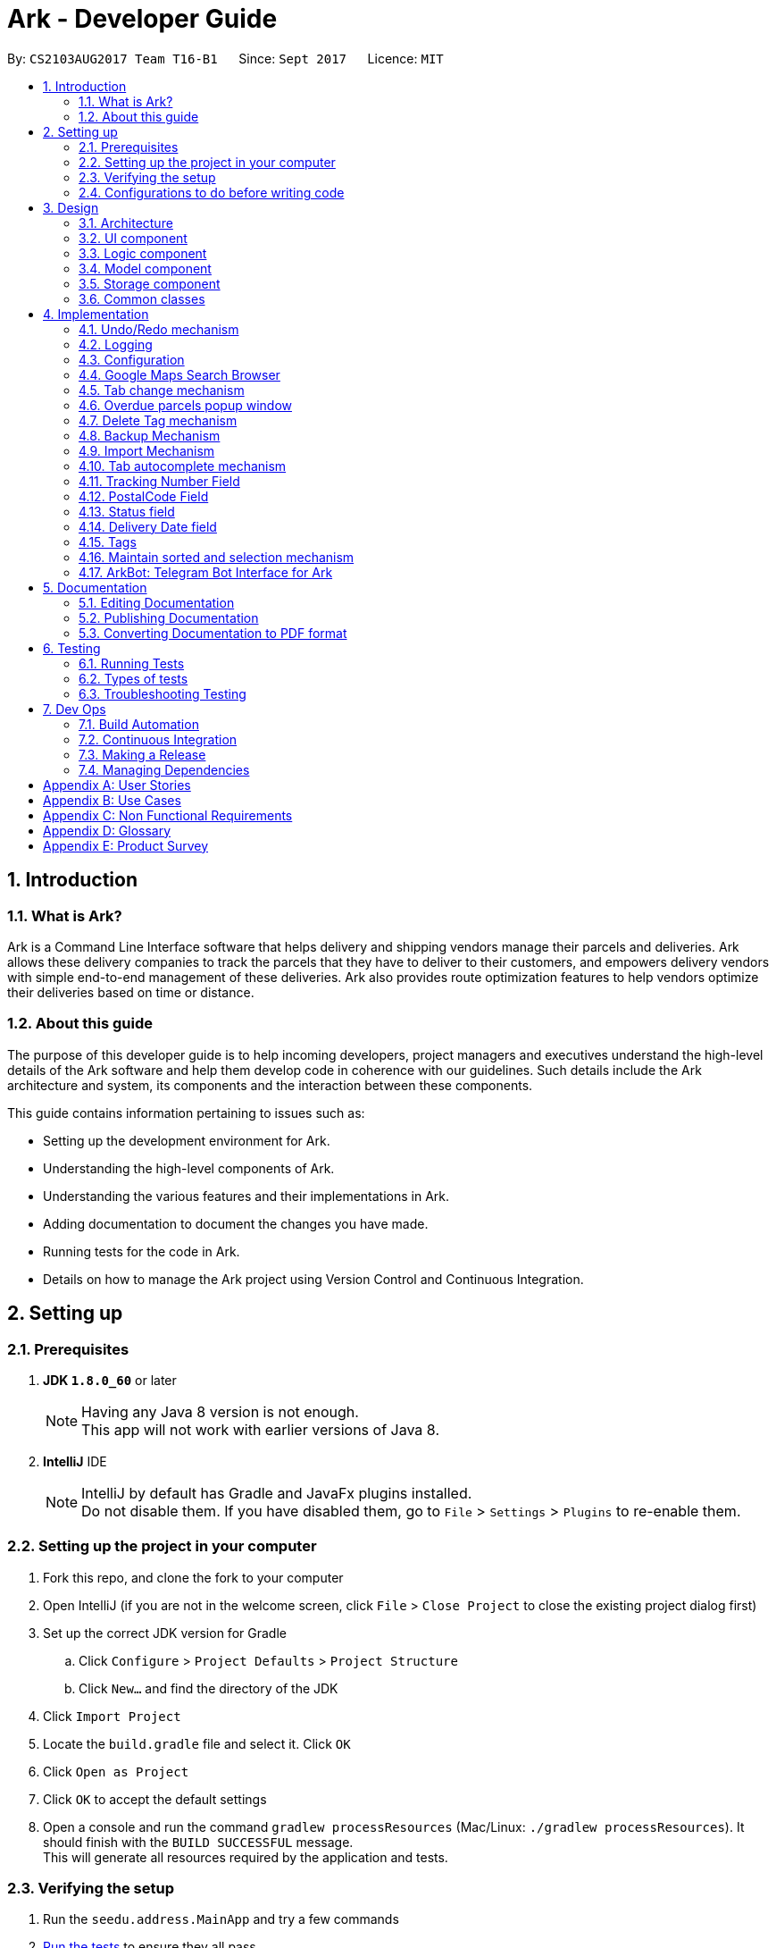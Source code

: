 = Ark - Developer Guide
:toc:
:toc-title:
:toc-placement: preamble
:sectnums:
:imagesDir: images
:stylesDir: stylesheets
ifdef::env-github[]
:tip-caption: :bulb:
:note-caption: :information_source:
endif::[]
ifdef::env-github,env-browser[:outfilesuffix: .adoc]
:repoURL: https://github.com/CS2103AUG2017-T16-B1/main/tree/master

By: `CS2103AUG2017 Team T16-B1`      Since: `Sept 2017`      Licence: `MIT`

== Introduction

=== What is Ark?
Ark is a Command Line Interface software that helps delivery and shipping vendors manage their parcels and deliveries.
Ark allows these delivery companies to track the parcels that they have to deliver to their customers, and empowers
delivery vendors with simple end-to-end management of these deliveries. Ark also provides route optimization features
to help vendors optimize their deliveries based on time or distance.

=== About this guide
The purpose of this developer guide is to help incoming developers, project managers and executives understand the
high-level details of the Ark software and help them develop code in coherence with our guidelines. Such details
include the Ark architecture and system, its components and the interaction between these components. +

This guide contains information pertaining to issues such as: +

* Setting up the development environment for Ark.
* Understanding the high-level components of Ark.
* Understanding the various features and their implementations in Ark.
* Adding documentation to document the changes you have made.
* Running tests for the code in Ark.
* Details on how to manage the Ark project using Version Control and Continuous Integration.

== Setting up

=== Prerequisites

. *JDK `1.8.0_60`* or later
+
[NOTE]
Having any Java 8 version is not enough. +
This app will not work with earlier versions of Java 8.
+

. *IntelliJ* IDE
+
[NOTE]
IntelliJ by default has Gradle and JavaFx plugins installed. +
Do not disable them. If you have disabled them, go to `File` > `Settings` > `Plugins` to re-enable them.


=== Setting up the project in your computer

. Fork this repo, and clone the fork to your computer
. Open IntelliJ (if you are not in the welcome screen, click `File` > `Close Project` to close the existing project
dialog first)
. Set up the correct JDK version for Gradle
.. Click `Configure` > `Project Defaults` > `Project Structure`
.. Click `New...` and find the directory of the JDK
. Click `Import Project`
. Locate the `build.gradle` file and select it. Click `OK`
. Click `Open as Project`
. Click `OK` to accept the default settings
. Open a console and run the command `gradlew processResources` (Mac/Linux: `./gradlew processResources`). It should
finish with the `BUILD SUCCESSFUL` message. +
This will generate all resources required by the application and tests.

=== Verifying the setup

. Run the `seedu.address.MainApp` and try a few commands
. link:#testing[Run the tests] to ensure they all pass.

=== Configurations to do before writing code

==== Configuring the coding style

This project follows https://oss-generic.github.io/process/codingStandards/CodingStandard-Java.html[oss-generic coding
standards]. IntelliJ's default style is mostly compliant with ours but it uses a different import order from ours. To
rectify,

. Go to `File` > `Settings...` (Windows/Linux), or `IntelliJ IDEA` > `Preferences...` (macOS)
. Select `Editor` > `Code Style` > `Java`
. Click on the `Imports` tab to set the order

* For `Class count to use import with '\*'` and `Names count to use static import with '*'`: Set to `999` to prevent
IntelliJ from contracting the import statements
* For `Import Layout`: The order is `import static all other imports`, `import java.\*`, `import javax.*`,
`import org.\*`, `import com.*`, `import all other imports`. Add a `<blank line>` between each `import`

Optionally, you can follow the <<UsingCheckstyle#, UsingCheckstyle.adoc>> document to configure Intellij to check
style-compliance as you write code.

==== Updating documentation to match your fork

After forking the repo, links in the documentation will still point to the `CS2103AUG2017-T16-B1/main` repo. If you
plan to develop this as a separate product (i.e. instead of contributing to the `CS2103AUG2017-T16-B1/main`) ,
you should replace the URL in the variable `repoURL` in `DeveloperGuide.adoc` and `UserGuide.adoc` with the
URL of your fork.

==== Setting up CI

Set up Travis to perform Continuous Integration (CI) for your fork. See <<UsingTravis#, UsingTravis.adoc>> to learn how
to set it up.

Optionally, you can set up AppVeyor as a second CI (see <<UsingAppVeyor#, UsingAppVeyor.adoc>>).

[NOTE]
Having both Travis and AppVeyor ensures your App works on both Unix-based platforms and Windows-based platforms
(Travis is Unix-based and AppVeyor is Windows-based)

==== Getting started with coding

When you are ready to start coding,

Before you start contributing to Ark, get some sense of the overall design by reading the
 link:#architecture[Architecture] section.

== Design

=== Architecture

image::Architecture.png[width="600"]
_Figure 3.1.1 : Architecture Diagram_

The *_Architecture Diagram_* given above explains the high-level design of the App. Given below is a quick overview of
each component.

[TIP]
The `.pptx` files used to create diagrams in this document can be found in the link:{repoURL}/docs/diagrams/[diagrams]
folder. To update a diagram, modify the diagram in the pptx file, select the objects of the diagram, and choose `Save
as picture`.

`Main` has only one class called link:{repoURL}/src/main/java/seedu/address/MainApp.java[`MainApp`]. It is responsible
for,

* At app launch: Initializes the components in the correct sequence, and connects them up with each other.
* At shut down: Shuts down the components and invokes cleanup method where necessary.

link:#common-classes[*`Commons`*] represents a collection of classes used by multiple other components. Two of those
classes play important roles at the architecture level.

* `EventsCenter` : This class (written using https://github.com/google/guava/wiki/EventBusExplained[Google's Event Bus
library]) is used by components to communicate with other components using events (i.e. a form of _Event Driven_ design)
* `LogsCenter` : Used by many classes to write log messages to the App's log file.

The rest of the App consists of four components.

* link:#ui-component[*`UI`*] : The UI of the App.
* link:#logic-component[*`Logic`*] : The command executor.
* link:#model-component[*`Model`*] : Holds the data of the App in-memory.
* link:#storage-component[*`Storage`*] : Reads data from, and writes data to, the hard disk.

Each of the four components

* Defines its _API_ in an `interface` with the same name as the Component.
* Exposes its functionality using a `{Component Name}Manager` class.

For example, the `Logic` component (see the class diagram given below) defines it's API in the `Logic.java` interface
and exposes its functionality using the `LogicManager.java` class.

image::LogicClassDiagram.png[width="800"]
_Figure 3.1.2 : Class Diagram of the Logic Component_

[discrete]
==== Events-Driven nature of the design

The _Sequence Diagram_ below shows how the components interact for the scenario where the user issues the command
`delete 1`.

image::SDforDeletePerson.png[width="800"]
_Figure 3.1.3a : Component interactions for `delete 1` command (part 1)_

[NOTE]
Note how the `Model` simply raises a `AddressBookChangedEvent` when the address book data are changed, instead of
asking the `Storage` to save the updates to the hard disk.

The diagram below shows how the `EventsCenter` reacts to that event, which eventually results in the updates being
saved to the hard disk and the status bar of the UI being updated to reflect the 'Last Updated' time.

image::SDforDeletePersonEventHandling.png[width="800"]
_Figure 3.1.3b : Component interactions for `delete 1` command (part 2)_

[NOTE]
Note how the event is propagated through the `EventsCenter` to the `Storage` and `UI` without `Model` having to be
coupled to either of them. This is an example of how this Event Driven approach helps us reduce direct coupling between
components.

The sections below give more details of each component.

=== UI component

image::UiClassDiagram.png[width="800"]
_Figure 3.2.1 : Structure of the UI Component_

*API* : link:{repoURL}/src/main/java/seedu/address/ui/Ui.java[`Ui.java`]

The UI consists of a `MainWindow` that is made up of parts e.g.`CommandBox`, `ResultDisplay`, `ParcelListPanel`,
`StatusBarFooter`, `BrowserPanel` etc. All these, including the `MainWindow`, inherit from the abstract `UiPart` class.

The `UI` component uses JavaFx UI framework. The layout of these UI parts are defined in matching `.fxml` files that
are in the `src/main/resources/view` folder. For example, the layout of the
link:{repoURL}/src/main/java/seedu/address/ui/MainWindow.java[`MainWindow`] is specified in
link:{repoURL}/src/main/resources/view/MainWindow.fxml[`MainWindow.fxml`]

The `UI` component,

* Executes user commands using the `Logic` component.
* Binds itself to some data in the `Model` so that the UI can auto-update when data in the `Model` change.
* Responds to events raised from various parts of the App and updates the UI accordingly.

=== Logic component

image::LogicClassDiagram.png[width="800"]
_Figure 3.3.1 : Structure of the Logic Component_

image::LogicCommandClassDiagram.png[width="800"]
_Figure 3.3.2 : Structure of Commands in the Logic Component. This diagram shows finer details concerning `XYZCommand`
and `Command` in Figure 3.3.1_

*API* :
link:{repoURL}/src/main/java/seedu/address/logic/Logic.java[`Logic.java`]

.  `Logic` uses the `AddressBookParser` class to parse the user command.
.  This results in a `Command` object which is executed by the `LogicManager`.
.  The command execution can affect the `Model` (e.g. adding a parcel) and/or raise events.
.  The result of the command execution is encapsulated as a `CommandResult` object which is passed back to the `Ui`.

Given below is the Sequence Diagram for interactions within the `Logic` component for the `execute("delete 1")` API
call.

image::DeleteParcelSdForLogic.png[width="800"]
_Figure 3.3.3 : Interactions Inside the Logic Component for the `delete 1` Command_

=== Model component

image::ModelClassDiagram.png[width="1000"]
_Figure 3.4.1 : Structure of the Model Component_

*API* : link:{repoURL}/src/main/java/seedu/address/model/Model.java[`Model.java`]

The `Model`,

* stores a `UserPref` object that represents the user's preferences.
* stores the data from interactions with AddressBook.
* exposes an unmodifiable `ObservableList<ReadOnlyParcel>` that can be 'observed' e.g. the UI can be bound to this list
so that the UI automatically updates when the data in the list change.
* does not depend on any of the other three components.

=== Storage component

image::StorageClassDiagram.png[width="800"]
_Figure 3.5.1 : Structure of the Storage Component_

*API* : link:{repoURL}/src/main/java/seedu/address/storage/Storage.java[`Storage.java`]

The `Storage` component,

* can save `UserPref` objects in json format and read it back.
* can save the Address Book data in xml format and read it back.

=== Common classes

Classes used by multiple components are in the `seedu.addressbook.commons` package.

== Implementation

This section describes some noteworthy details on how certain features are implemented.

// tag::undoredo[]
=== Undo/Redo mechanism

The undo/redo mechanism is facilitated by an `UndoRedoStack`, which resides inside `LogicManager`. It supports undoing
and redoing of commands that modifies the state of address book (e.g. `add`, `edit`). Such commands will inherit from
`UndoableCommand`.

`UndoRedoStack` only deals with `UndoableCommands`. Commands that cannot be undone will inherit from `Command` instead.
The following diagram shows the inheritance diagram for commands:

image::LogicCommandClassDiagram.png[width="800"]
_Figure 4.1.1 : Inheritance diagram for commands_

As you can see from the diagram, `UndoableCommand` adds an extra layer between the abstract `Command` class and
concrete commands that can be undone, such as the `DeleteCommand`. Note that extra tasks need to be done when executing
a command in an _undoable_ way, such as saving the state of the address book before execution. `UndoableCommand`
contains the high-level algorithm for those extra tasks while the child classes implements the details of how to execute
the specific command. Note that this technique of putting the high-level algorithm in the parent class and lower-level
steps of the algorithm in child classes is also known as the
https://www.tutorialspoint.com/design_pattern/template_pattern.htm[template pattern].

Commands that are not undoable are implemented this way:
[source,java]
----
public class ListCommand extends Command {
    @Override
    public CommandResult execute() {
        // ... list logic ...
    }
}
----

With the extra layer, the commands that are undoable are implemented this way:
[source,java]
----
public abstract class UndoableCommand extends Command {
    @Override
    public CommandResult execute() {
        // ... undo logic ...

        executeUndoableCommand();
    }
}

public class DeleteCommand extends UndoableCommand {
    @Override
    public CommandResult executeUndoableCommand() {
        // ... delete logic ...
    }
}
----

Suppose that the user has just launched the application. The `UndoRedoStack` will be empty at the beginning.

The user executes a new `UndoableCommand`, `delete 5`, to delete the 5th parcel in the address book. The current state
of the address book is saved before the `delete 5` command executes. The `delete 5` command will then be pushed onto
the `undoStack` (the current state is saved together with the command).

image::UndoRedoStartingStackDiagram.png[width="800"]
_Figure 4.1.2 : State of the undoStack and redoStack after `delete 5` is executed_

As the user continues to use the program, more commands are added into the `undoStack`. For example, the user may
execute `add n/David ...` to add a new parcel.

image::UndoRedoNewCommand1StackDiagram.png[width="800"]
_Figure 4.1.2 : State of the undoStack and redoStack after `add n/David` is executed_
[NOTE]
If a command fails its execution, it will not be pushed to the `UndoRedoStack` at all.

The user now decides that adding the parcel was a mistake, and decides to undo that action using `undo`.

We will pop the most recent command out of the `undoStack` and push it back to the `redoStack`. We will restore the
address book to the state before the `add` command executed.

image::UndoRedoExecuteUndoStackDiagram.png[width="800"]
_Figure 4.1.3 : State of the undoStack and redoStack after `undo` is executed_
[NOTE]
If the `undoStack` is empty, then there are no other commands left to be undone, and an `Exception` will be thrown when
popping the `undoStack`.

The following sequence diagram shows how the undo operation works:

image::UndoRedoSequenceDiagram.png[width="800"]
_Figure 4.1.4 : Sequence diagram of the undo operation_

The redo does the exact opposite (pops from `redoStack`, push to `undoStack`, and restores the address book to the
state after the command is executed).

[NOTE]
If the `redoStack` is empty, then there are no other commands left to be redone, and an `Exception` will be thrown when
popping the `redoStack`.

The user now decides to execute a new command, `clear`. As before, `clear` will be pushed into the `undoStack`. This
time the `redoStack` is no longer empty. It will be purged as it no longer make sense to redo the `add n/David` command
(this is the behavior that most modern desktop applications follow).

image::UndoRedoNewCommand2StackDiagram.png[width="800"]
_Figure 4.1.5 : State of the undoStack and redoStack after `clear` is executed_

Commands that are not undoable are not added into the `undoStack`. For example, `list`, which inherits from `Command`
rather than `UndoableCommand`, will not be added after execution:

image::UndoRedoNewCommand3StackDiagram.png[width="800"]
_Figure 4.1.6 : State of the undoStack and redoStack after `list` is executed_

The following activity diagram summarize what happens inside the `UndoRedoStack` when a user executes a new command:

image::UndoRedoActivityDiagram.png[width="200"]
_Figure 4.1.7 : The activity diagram describing what happens inside the `UndoRedoStack` when the user executes a new
command_

==== Design Considerations

**Aspect: Implementation of `UndoableCommand`** +

* **Alternative 1 (current choice):** Add a new abstract method `executeUndoableCommand()` +
** **Pros:** We will not lose any undone/redone functionality as it is now part of the default behaviour. Classes that
deal with `Command` do not have to know that `executeUndoableCommand()` exist. +
** **Cons:** Hard for new developers to understand the template pattern. +
* **Alternative 2:** Just override `execute()` +
** **Pros:** Does not involve the template pattern, easier for new developers to understand. +
** **Cons:** Classes that inherit from `UndoableCommand` must remember to call `super.execute()`, or lose the ability to
undo/redo.

---

**Aspect: How undo & redo executes** +

* **Alternative 1 (current choice):** Saves the entire address book. +
** **Pros:** Easy to implement. +
** **Cons:** May have performance issues in terms of memory usage. +
* **Alternative 2:** Individual command knows how to undo/redo by itself. +
** **Pros:** Will use less memory (e.g. for `delete`, just save the parcel being deleted). +
** **Cons:** We must ensure that the implementation of each individual command are correct.

---

* **Aspect: Type of commands that can be undone/redone** +

* **Alternative 1 (current choice):** Only include commands that modifies the address book (`add`, `clear`, `edit`). +
** **Pros:** We only revert changes that are hard to change back (the view can easily be re-modified as no data are
lost). +
** **Cons:** User might think that undo also applies when the list is modified (undoing filtering for example), only to
realize that it does not do that, after executing `undo`. +
* **Alternative 2:** Include all commands. +
** **Pros:** Might be more intuitive for the user. +
** **Cons:** User have no way of skipping such commands if he or she just want to reset the state of the address book and
not the view. +
** **Additional Info:** See our discussion
https://github.com/se-edu/addressbook-level4/issues/390#issuecomment-298936672[here].

---

**Aspect: Data structure to support the undo/redo commands** +

* **Alternative 1 (current choice):** Use separate stack for undo and redo +
** **Pros:** Easy to understand for new Computer Science student undergraduates to understand, who are likely to be the
new incoming developers of our project. +
** **Cons:** Logic is duplicated twice. For example, when a new command is executed, we must remember to update both
`HistoryManager` and `UndoRedoStack`. +
* **Alternative 2:** Use `HistoryManager` for undo/redo +
** **Pros:** We do not need to maintain a separate stack, and just reuse what is already in the codebase. +
** **Cons:** Requires dealing with commands that have already been undone: We must remember to skip these commands.
Violates Single Responsibility Principle and Separation of Concerns as `HistoryManager` now needs to do two different
things. +
// end::undoredo[]

=== Logging

We are using `java.util.logging` package for logging. The `LogsCenter` class is used to manage the logging levels and
logging destinations.

* The logging level can be controlled using the `logLevel` setting in the configuration file
(See link:#configuration[Configuration])
* The `Logger` for a class can be obtained using `LogsCenter.getLogger(Class)` which will log messages according to the
specified logging level
* Currently log messages are output through: `Console` and to a `.log` file.

*Logging Levels*

* `SEVERE` : Critical problem detected which may possibly cause the termination of the application
* `WARNING` : Can continue, but with caution
* `INFO` : Information showing the noteworthy actions by the App
* `FINE` : Details that is not usually noteworthy but may be useful in debugging e.g. print the actual list instead of
just its size

=== Configuration

Certain properties of the application can be controlled (e.g App name, logging level) through the configuration file
(default: `config.json`).

//tag::browser[]

=== Google Maps Search Browser

The google maps search browser enhancement resides within the `BrowserPanel`.
It takes in a `ReadOnlyParcel` 's postal code number substring of the parcel's address and concatenates it
to the back of Google Map's search URL prefix to get a URL for the browser to load.

==== Design Considerations

**Aspect: Implementation of Google Maps Search Browser** +

* **Alternative 1 (current choice):** Change browser loadPage URL to Google Map search URL +
** **Pros:** Its easy to implement new methods to load a new URLs if required to display a different URL. +
** **Cons:** The map has no other functionality besides searching for the postal code. +
* **Alternative 2 (future implementation choice):** Implementing through Google Maps API +
** **Pros:** Makes it easier for implementing additional features that utilizes the Maps API which would be required +
 in future versions of the Ark application. +
** **Cons:** More difficult to implement and integrate into a command line interface.

//end::browser[]

//tag::tabCommand[]

=== Tab change mechanism

The `tab` command is facilitated by the `TabCommand` class within `logic` and is an extension of the abstract class
`Commands`. `TabCommandParser` first checks for valid arguments before returning a new `TabCommand` and it executes.
A `JumpToTabRequestEvent` event is raised upon execution to be handled by the `ParcelListPanel` to display the
switch the selected tab on the UI.

==== Design Considerations

**Aspect: Implementation of tab command** +

* **Alternative 1:** Changing the `select` command to be able to select tabs and parcels +
** **Pros:** Easier for users to understand what the command does by its name alone since
`select tab 2` or `select index 2` is descriptive of the commands actions+
** **Cons:** Harder to implement since it would require a large change of `SelectCommand` class
and its related files to take in a third argument, and user would have to type additional word every select  +
* **Alternative 2 (current choice):** Creating a new command called `tab` +
** **Pros:** Easier to implement and less words for the user to input +
** **Cons:** Just the word "tab" alone is not very descriptive of the commands function.

//end::tabCommand[]

//tag::overduePopup[]

=== Overdue parcels popup window

The overdue parcels popup window is facilitated by the `PopupOverdueParcelsWindow` which extends `UiPart<Region>`
within `ui`. It creates a new `dialogStage` which is set to always `show` on top of `MainWindow`.

A new `PopupOverdueParcelsWindow` is created and set to show in `UiManager` on `start` and takes in an
`ObservableList<ReadOnlyParcel>` from `logic` as an argument. This popup window only shows if the method
`hasOverdueParcels` in `UiManager` returns true to signify the presence of parcels with `OVERDUE` status in the
uncompleted parcels list. Another method `getNumOverdueParcels` is then used to get the integer number of
overdue parcels to display in the popup window.

`Javafx` 's animation API for `PauseTransition` is then used to `hide` the window after seven seconds.

==== Design Considerations

**Aspect:  When the popup window shows** +

* **Alternative 1 (current choice):** Only at every startup of the Ark application +
** **Pros:** Only needs to check the condition to show the popup once and is easy to implement a single check in `UiManager`. +
** **Cons:** Only notifies users once an on startup of Ark only so users would not get any more notifications if they
keep their application open constantly +
* **Alternative 2:** Check uncompleted parcel list after every command and show popup if overdue parcels are found +
** **Pros:** Users will be immediately notified of overdue parcels whenever parcel list is changed +
** **Cons:** May not be necessary since the user themselves would be the ones to `add` or `edit` the parcel
causing the `OVERDUE` status, hence they would already know of the existence of these overdue parcels.

//end::overduePopup[]

//tag::deleteTag[]

=== Delete Tag mechanism

The delete tag mechanism is facilitated by a `deleteTag` method within the `ModelManager`. It supports the deletion
of tags from every single parcel in Ark.

We first retrieve the list of parcels in Ark and iterate through each parcel and recreate the parcel object using the
original parcel. We then check if tag we want to remove is present in the new parcel's list of tags. If the tag is
present, we remove it, otherwise, we do nothing. We then update the old parcel in Ark with the new parcel with the
updated list of tags.

==== Design Considerations

**Aspect: Implementation of `deleteTagCommand`** +

* **Alternative 1 (current choice):** Add method to delete tags in `ModelManager` +
** **Pros:** It is easy to implement a method to remove every instance where the Tag appears, we only have to be able to
correctly iterate through all the lists of tags. +
** **Cons:** Might be computationally expensive for large number of parcels as Ark will need to iterate through every
Tag to delete them. +
* **Alternative 2:** Maintain a list of tags and where the tags are located +
** **Pros:** Computationally quicker to just find the tag and remove the tag from every parcel in the list of tags +
** **Cons:** More difficult to implement as we have to store an additional list of tags which is linked to each parcel
and has to be updated whenever we edit other parcel details as well.

//end::deleteTag[]

//tag::backup[]
=== Backup Mechanism

The back up mechanism is facilitated by a `backupAddressBook()` method within the `StorageManager`. It supports the
backing up of AddressBook data in Ark. +

image::BackupSequenceDiagram.png[width="600"]
_Diagram 4.6.1 : Sequence diagram describing the operation of the `storageManager` when it is initialized_

As seen in the sequence diagram above, the `backupAddressBook()` method is called when `storageManager` is initialised
in `MainApp#init()`. This method is called when Ark launches. From the diagram above, the backup() method is called.
This backup method first checks if there is a save file loaded into Ark. If there is a save file loaded into Ark, a
backup will be called. Otherwise, Ark does not backup the missing save file.

==== Design Considerations

**Aspect: Implementation of `StorageManager#backupAddressBook`** +

* **Alternative 1 (current choice):** use the `saveAddressBook()` method to implement logic. +
** **Pros:** It becomes easier to implement method rather than writing out a separate logic for `backupAddressBook()`. It
makes updates easier since enhancements to `saveAddressBook()` will also enhance `backupAddressBook()`. +
** **Cons:** This implementation increases the coupling of `backupAddressBook()` and
`saveAddressBook()` where changes in `saveAddressBook()` are likely to cause changes in `backupAddressBook()`. +
* **Alternative 2:** Separate the implementation of `backupAddressBook()` from `saveAddressBook()` +
** **Pros:** Reduced coupling of `saveAddressBook()` and `backupAddressBook()` and allows the backup file to be saved at a
different location from the main save file. This prevents the backup file from being corrupted if the folder of the
main save file becomes corrupted. +
** **Cons:** More tedious to implement and maintain `backupAddressBook()` since enhancements to the saving feature has to
be implemented in both `saveAddressBook()` and `backupAddressBook()` +

---

**Aspect: Trigger to execute the backup command** +

* **Alternative 1 (current choice):** Automatically backup data on Ark on launch of the software. +
** **Pros:** This implementation ensures that the if the user corrupts the data of Ark during a session. The user will be
able to revert to the start of the session, which is ensured to be a workable instance of the Ark software. +
** **Cons:** This does not give the most recent copy of the data of the Ark if many changes were made in a single session. +
* **Alternative 2:** Backup data on Ark every few minutes +
** **Pros:** Provides a very recent copy of the data on Ark. +
** **Cons:** More tedious and difficult to implement. User may also be running another process at that point of time. This
could cause a bottleneck if there is a lot of data to be saved, and multiple backup calls are queued one after the
other. +
* **Alternative 3:** Backup data after a fixed number of `UndoableCommand`s. +
** **Pros:** Provides a very recent copy of the data on Ark. +
** **Cons:** More tedious and difficult to implement. Difficult to determine the optimal amount of data to restore. If
the corruption of the data is caused by a several of commands, it becomes difficult to ensure that the backup file
provides a workable copy of the data of Ark.

---

**Aspect: Choice of backing up if there is no save file.** +

* **Alternative 1 (current choice):** Ark does not backup if it cannot read the save file +
** **Pros:** Backup data will not be overwritten in the event that Ark is not able to read the designated save file for
reasons such as the save file being corrupted/missing+
** **Cons:** Additional overhead to check if Ark is able to read the designated save file. +
* **Alternative 2:** Ark backs up even if the save file does not exist. +
** **Pros:** Less overhead needed to check if Ark is able to read the designated save file. +
** **Cons:** Backup data could be overwritten in the event the designated save file is corrupted/missing. +
//end::backup[]

//tag::import[]
=== Import Mechanism

To use this command, you can type `import (FILE_NAME)` into the `CommandBox`. e.g. `import ark_save`

The `Import` mechanism allows users to import parcels from valid `Ark` storage files stored as `.xml` files into the
current instance of `Ark`. This mechanism is facilitated by a `readAddressBook` method within `XmlAddressBookStorage` to
load the parcels stored in the `xml` file and an `ModelManager#addAllParcels` to add the parcels in
the storage file into the current instance of `Ark`. +

Since the `Import` mechanism modifies the data stored in `Ark`, it has to be an undoable command. Thus, it inherits from
the `UndoableCommands` interface rather than inheriting direclty from the `Command` interface. +

The following sequence diagram shows how the `import` operation works:

image::ImportSequenceDiagram.png[width="1000"]
_Figure 4.7.1 : Sequence diagram describing the operation of `import` when it is executed_

As seen in the sequence diagram above, the command is first parsed to create an `ImportCommandParser`. This parser
takes the arguments of the input as the name of the file to import and converts it to a full file path string to
locate the file to import. Thereafter, it loads the file to import into Ark and reads the data. This returns a list of
parcels that are used in create an `ImportCommand`.

When the command is executed, the following sequence of events take place:

image::ImportCommandExecutionFrame.png[width="1200"]
_Figure 4.7.2 : Reference frame for the execution of the Import Command_

As seen in the diagram above, when the command is executed, the `executeUndoableMethod` methods calls
`ModelManager#addAllParcels` method. In this method, all unique parcels are added into the running instance of Ark.
If the parcel is not unique such that it will create a duplicate parcel in the inventory, the parcel is ignored and
the process continues until the last parcel has been added.

[NOTE]
The file to be imported has to be stored in the `./data/import` folder. i.e. calling `import ark_save` will import the
file `./data/import/ark_save.xml`. +
If the user enters a file name that contains characters other than alphanumeric characters or a file name that is
not in a `.xml` format, the command will throw an Exception.

[WARNING]
The `ImportCommand` will only add non-duplicate parcels. Duplicate parcels are ignored. +
If all the parcels to be imported into Ark are duplicates, then no parcels are imported and an Exception is thrown. +
If the file to import is either, a `CommandException` will be thrown

==== Design Considerations

**Aspect: Implementation of `ImportCommand`** +

* **Alternative 1 (current choice): using `readAddressBook()` to implement the logic `ImportCommand`** +
** **Pros:** It becomes easier to implement method rather than writing out a separate logic to import files. It
makes updates easier since enhancements to `readAddressBook()` will also enhance the import command such as
more supported save file formats. +
** **Cons:** This implementation increases the coupling of the `readAddressBook()` and `ImportCommand` such that changes
 in `readAddressBook()` is likely to cause a change in `ImportCommand`. +
* **Alternative 2:** Implement a parsing logic for `ImportCommand`.
** **Pros:** Reduced coupling of `readAddressBook()` and `ImportCommand`. This gives the developers more freedom on
 adding more file formats that can be imported. +
** **Cons:** More tedious to implement and maintain `ImportCommand` since enhancements to the `readAddressBook()`
feature has to be manually implemented in `ImportCommand` as well.

---

**Aspect: Arguments to import files** +

* **Alternative 1 (current choice):** Imports save files from only one location +
** **Pros:** User will only stored his save files at one location, he will not store them at random locations and lose
track of them. User only has to type the name of the file and does not need to type the full file path to locate
the file. i.e. the user does not need to type `./data/import/Ark.xml`. +
** **Cons:** The user has restrictions on where he can import files from. +
* **Alternative 2:** User can load the files from any directory +
** **Pros:** Allows user to import from his own archived folders anywhere in this computer. +
** **Cons:** More tedious for the user to type in the full file path to locate the .xml file that he wants to import. +

---

**Aspect: Allowed file names that can be imported** +

* **Alternative 1 (current choice):** File Names can only contain alphanumeric and underscore characters and be in the
`.xml` format. +
** **Pros:** Users will constraint their file naming to contain more semantic names rather than having symbols in their
 naming of Ark save files. +
** **Cons:** The user has restrictions on the file naming conventions he can use to name his import files +
* **Alternative 2:** No file name check +
** **Pros:** Allows user to name his files following any conventions and be successfully imported into Ark. +
** **Cons:** Makes Ark vulnerable to simple directory traversals where user can access files outside the
`data/import/` directory. +
//end::import[]

//tag::autocomplete[]

=== Tab autocomplete mechanism

The tab autocomplete mechanism is facilitated by the autocompleter package. The structure of the autocompleter
package can be seen in the class diagram below:

image::AutocompleterClassDiagram.png[width="900"]
_Figure 4.8.1 : Class diagram of the autocomplete package_

The `Autocompleter` class is the main entry point into the package. An instance of the `Autocompleter` class is
instantiated inside the `CommandBox` class on start up. Inside the `CommandBox`, an event listener is
attached to the text field which calls the `updateAutocompleter` method. The `updateAutocompleter` method then calls
the `updateAutocompleter` method in the `Autocompleter` which updates the state of the `Autocompleter` according
to the diagram below:

image::AutocompleteStateActivityDiagram.PNG[width="900"]
_Figure 4.8.2 : Activity diagram of the `updateAutocompleter` method_

Besides updating the state, the updateState method also updates the `possibleAutocompleteOptions` list. In the case
where there are multiple commands available, this will contain all the possible options. In the case where multiple
prefixes are available, this will contain the missing prefixes. These options are accessed using the `resultIndex `which
is either incremented with wrap-around or reset depending on the state of the `Autocompleter` when autocomplete
is called. +
The countingIndex is used to keep track of the index field for commands that need it. Its maximum size is the
size of the current ActiveList in the model. It is either incremented with wrap-around or reset depending on
the state of the `Autocompleter` when `autocomplete` is called.
When tab is entered by the user, the `autocomplete` method is called through the `processAutocompelete` in the
Command box which then updates the text field according to the diagram below.

image::AutocompleterAutocompleteActivityDiagram.PNG[width="900"]
_Figure 4.8.3 : Activity diagram of the `autocomplete` method_

==== Design Considerations

**Aspect: autocomplete interface ** +

* **Alternative 1 (current choice): ** A unix like tab auto-completion mechanism that allows users to cycle through
options. +
** **Pros:** More intuitive and non-intrusive interface, which improves user experience.
** **Cons:** Harder to implement, the whole autocompleter would be built from the ground up.

* **Alternative 2: ** A drop down box that gives users suggestions on the options they have.
** **Pros:** Can be easily implemented by using a ComboBox in JavaFX.
** **Cons:** Highly intrusive and isn't as intuitive as a tab autocomplete. The ComboBox response time might also be
too slow for people who type fast.

**Aspect: Implementation of `autocomplete`** +

* **Alternative 1 (current choice):** Create a new `Autocompleter` class to implement `autocomplete` and its helper
functions. +
** **Pros:** Single Responsibility Principle (SRP) is maintained +
** **Cons:** More tedious to implement and test since the feature is implemented in both `Autocompleter` and `CommandBox`.
Also creates coupling between the `Autocompleter` and `CommandBox`. +
* **Alternative 2:** Implement `autocomplete` inside `CommandBox`
** **Pros:** Easier to test since `CommandBoxTest` has already been set up and implemented. +
** **Cons:** `CommandBox` class now has multiple responsibilities, which violates SRP. +=== Tab autocomplete mechanism

//end::autocomplete[]

//tag::trackingNumber[]

=== Tracking Number Field

Parcels have tracking numbers for delivery vendors to keep track of the parcels that they send out on a daily basis.
This feature is important because a single person can have many parcels belonging to him. Tracking numbers are used
to differentiate between the different parcels that are going to be delivered to the same person. Tracking numbers also
serve as a better way of narrowing down and pinpointing parcels of interest since these numbers are more unique

[NOTE]
Presently, the `Tracking Number` Field only has support for Registered Article tracking numbers belonging to SingPost.
You can read more about their Registered Article tracking number
 link:http://www.singpost.com/send-receive/sending-within-singapore/registered-article-local[here].

//end::trackingNumber[]

//tag::postalCode[]

=== PostalCode Field

The `PostalCode` field is implemented as part of Address. This class stores the postal address of locations in Singapore.
It only accepts values of `s` or `S` followed by 6 digits. The value stored in this class is used to store the postal
code of the address. The value is used to query Google Maps when the `select` command is executed.

[NOTE]
Presently, the `PostalCode` field still does a very relaxed validation and does not completely ensure that the postal
code exists even though it might meet the criteria above. The team is working on producing a database of postal codes
 in Singapore by quering the Google Maps Distance Matrix API. In the meantime, it is assumed that users will enter
 the correct postal code.

//end::postalCode[]

//tag::status[]

=== Status field

`Status` is used to indicate the current stage of delivery that a parcel is at. It has 4 possible states:

[width="100%",cols="20%,<80%",options="header",]
|=======================================================================
|Status | Description
|PENDING | This means that the parcel has not been delivered and has not passed the date it is supposed to be
delivered by.
|DELIVERING | This means that the parcel is currently working being delivered to its destination address.
|COMPLETED | This indicates that the parcel has been successfully delivered to its destination.
|OVERDUE | This state indicates that the parcel has not been delivered and has passed its due date.
|=======================================================================

These states have different colours codes to allow users to differentiate the `Status` values more easily.

==== Design Considerations

**`Implementation of Status`**

* **Alternative 1 (current choice):** Status is an enum class.
** **Pros:** `Status` should only have fixed values. The user should also not be allowed to create new `Status` objects.
** **Cons:** Less options for the user to alter the `Status` values +
* **Alternative 2:** Allow the user to define any `Status` they wish.
** **Pros:** Users have more versatility on naming conventions
** **Cons:** It becomes more difficult to import data files since different users may use different terminologies to
describe the same status of the parcel.

//end::status[]

//tag::deliveryDate[]
=== Delivery Date field

`Delivery Date` is used to indicate the delivery date that the parcel must be delivered by.
The dates are only accepted if they are in the valid format DD-MM-YYYY or understandable by Ark.

Ark is able to recognise various forms of dates as shown in the table below but the dates in the Ark are formatted
as DD-MM-YYYY. However, invalid inputs such as a phone number or symbols still will be rejected.

Current date as of writing is 12 November 2017.

[width="100%",cols="60%,<40%",options="header",]
|=======================================================================
|User input |Date parsed by Ark
|01-01-2017 | 01-01-2017
|01/01/2017 | 01-01-2017
|01.01.2017 | 01-01-2017
|01-01-17   | 01-01-2017
|First day of 2017 | 01-01-2017
|The day before yesterday | 10-11-2017
|Yesterday | 11-11-2017
|Today | 12-11-2017
|Tomorrow | 13-11-2017
|The day after tomorrow | 14-11-2017
|Three days from now| 15-11-2017
|Four days later| 16-11-2017
|Seventeenth of November| 17-11-2017
|This Friday| 17-11-2017
|Next Friday| 24-11-2017
|Christmas Eve| 24-12-2017
|A week before Christmas Eve| 17-12-2017
|A year from now| 12-11-2018
|Friday of the second week of January| Query too complicated, date defaults to today
|123456789| Invalid date error shown
|!@#$%^&*()| Invalid date error shown
|=======================================================================

The parcel list is maintained in sorted order by comparing
their delivery dates, with the earliest on top.

//end::deliveryDate[]

//tag::tags[]
=== Tags

`Tag`s are used to indicate how the parcel should be handled. Tags can contain one or more of the following `Tag`s:

[width="100%",cols="20%,<80%",options="header",]
|=======================================================================
|Tag | Description
|FROZEN | This means the parcel should be refrigerated as its contents are temperature sensitive.
|FLAMMABLE | This means that the parcels' contents are highly flammable and should be kept away from heat.
|HEAVY | This indicates that the parcel is heavy and may require additional manpower to deliver.
|FRAGILE | This state indicates that the parcels' contents can be broken easily and requires additional care
when handling.
|=======================================================================

==== Design Considerations

**`Implementation of Tag`**

* **Alternative 1 (current choice):** Tag is an enum class.
** **Pros:** `Tag`s should only have fixed values. The user should also not be allowed to create new `Tag` objects.
** **Cons:** Less options for the user to alter the `Tag` values +
* **Alternative 2:** Allow the user to define any `Tag`s they wish.
** **Pros:** Users have more versatility on naming conventions
** **Cons:** It becomes difficult for delivery personnel to keep track of the tags since different personnel might
use different tag names to refer to the same tag.

//end::tags[]

//tag::sortedList[]

=== Maintain sorted and selection mechanism
image::AddParcelSdForLogic.png[width="890"]
_Figure 4.14.1 : Adding Alice to Ark, maintainSorted is actually called and returns void._

The list of parcels in Ark is maintained to be always in sorted order according to delivery dates,
with the earliest being on the top. This is so that the user will be able to look at the more
pertinent deliveries. +

The list is sorted whenever a parcel is added, edited. This is
because these commands are the ones that might possibly cause the new parcel to be placed
in the wrong position. +

Ark has two tabs, one for uncompleted parcels, the other for completed parcels. Whenever `add` and `edit` commands
are executed, the newly added or edited parcel gets selected. If the status of the newly added or edited parcel is
not on the current active list, a tab switch needs to happen. This is taken care off by the selection mechanism within
the Model Manager class.

==== Design Considerations

**Aspect: Implementation of `maintainSorted`** +

* **Alternative 1 (current choice):** Constant sort the list of parcels whenever there is a change that
potentially could disrupt the order of the list. +
** **Pros:** Intuitive and guarantees that list is sorted in the right order +
** **Cons:** Many commands have to be changed +
* **Alternative 2:** Insert the new / edited parcel to fit into the sorted list. +
** **Pros:** Use less computation as the list of parcels is already sorted. +
** **Cons:** More difficult to implement as we'll need to implement our own sorting algorithm as opposed to
just using the built in sorting methods. +

//end::sortedList[]

//tag::ArkBot[]

=== ArkBot: Telegram Bot Interface for Ark
ArkBot is written using https://github.com/rubenlagus/TelegramBots[TelegramBots], a Java library written by
https://github.com/rubenlagus[rubenlagus] to create bots using https://core.telegram.org/bots/api[Telegram Bots API].

At present the following commands have an equivalent in ArkBot: `add` `delete` `list` `find` `undo` `redo` `help`.

ArkBot also has the added functionality of `complete` which is merely a wrapper around the `edit` command to mark parcel
deliveries as complete. This is especially useful for our delivery man.

Like all Telegram Bots, each command must be prefixed with a `/` character. So if I were to want to trigger the help
command, I would send `/help` to ArkBot.

If we enter the `complete` command into ArkBot without any parameters, we enter `listen` mode.

In `listen` mode, ArkBot is waiting for a QR to be sent to be analysed. The image is then downloaded and using the
https://github.com/zxing/zxing[zxing] barcode scanning library for Java, the information is unwrapped and parsed into
the edit command to change the status of the parcel to `COMPLETED`.

To exit `listen` mode, type `/cancel`.

==== Design Considerations

**Aspect: Implementation of `ArkBot`** +

* **Alternative 1 (current choice):** Parse the arguments from the user into various commands as needed. If there any
errors that surface, reply user with default error message. +
** **Pros:** Functions of commands on Ark remain the same, reusing current implementation +
** **Cons:** Error catching is difficult, it is difficult to test and slower as information is handle by many parties. +
* **Alternative 2:** Program each command from the Bot to directly interface with Model and Logic Managers on Ark +
** **Pros:** Quicker and more director way of communication. Less reliant on Ark commands. +
** **Cons:** More difficult to implement as we'll need to implement our own version of all the command on Ark. +

//end::ArkBot[]

== Documentation

We use asciidoc for writing documentation.

[NOTE]
We chose asciidoc over Markdown because asciidoc, although a bit more complex than Markdown, provides more flexibility
in formatting.

=== Editing Documentation

See <<UsingGradle#rendering-asciidoc-files, UsingGradle.adoc>> to learn how to render `.adoc` files locally to preview
the end result of your edits. Alternatively, you can download the AsciiDoc plugin for IntelliJ, which allows you to
preview the changes you have made to your `.adoc` files in real-time.

=== Publishing Documentation

See <<UsingTravis#deploying-github-pages, UsingTravis.adoc>> to learn how to deploy GitHub Pages using Travis.

=== Converting Documentation to PDF format

We use https://www.google.com/chrome/browser/desktop/[Google Chrome] for converting documentation to PDF format, as
Chrome's PDF engine preserves hyperlinks used in webpages.

Here are the steps to convert the project documentation files to PDF format.

.  Follow the instructions in <<UsingGradle#rendering-asciidoc-files, UsingGradle.adoc>> to convert the AsciiDoc files
in the `docs/` directory to HTML format.
.  Go to your generated HTML files in the `build/docs` folder, right click on them and select `Open with` ->
`Google Chrome`.
.  Within Chrome, click on the `Print` option in Chrome's menu.
.  Set the destination to `Save as PDF`, then click `Save` to save a copy of the file in PDF format. For best results,
use the settings indicated in the screenshot below.

image::chrome_save_as_pdf.png[width="300"]
_Figure 5.3.1 : Saving documentation as PDF files in Chrome_

== Testing

=== Running Tests

There are three ways to run tests.

[TIP]
The most reliable way to run tests is the 3rd one. The first two methods might fail some GUI tests due to
platform/resolution-specific idiosyncrasies.

*Method 1: Using IntelliJ JUnit test runner*

* To run all tests, right-click on the `src/test/java` folder and choose `Run 'All Tests'`
* To run a subset of tests, you can right-click on a test package, test class, or a test and choose `Run 'ABC'`

*Method 2: Using Gradle*

* Open a console and run the command `gradlew clean allTests` (Mac/Linux: `./gradlew clean allTests`)

[NOTE]
See <<UsingGradle#, UsingGradle.adoc>> for more info on how to run tests using Gradle.

*Method 3: Using Gradle (headless)*

Thanks to the https://github.com/TestFX/TestFX[TestFX] library we use, our GUI tests can be run in the _headless_ mode.
In the headless mode, GUI tests do not show up on the screen. That means the developer can do other things on the
Computer while the tests are running.

To run tests in headless mode, open a console and run the command `gradlew clean headless allTests` (Mac/Linux:
`./gradlew clean headless allTests`)

=== Types of tests

We have two types of tests:

.  *GUI Tests* - These are tests involving the GUI. They include,
.. _System Tests_ that test the entire App by simulating user actions on the GUI. These are in the `systemtests` package.
.. _Unit tests_ that test the individual components. These are in `seedu.address.ui` package.
.  *Non-GUI Tests* - These are tests not involving the GUI. They include,
..  _Unit tests_ targeting the lowest level methods/classes. +
e.g. `seedu.address.commons.StringUtilTest`
..  _Integration tests_ that are checking the integration of multiple code units (those code units are assumed to be
working). +
e.g. `seedu.address.storage.StorageManagerTest`
..  Hybrids of unit and integration tests. These test are checking multiple code units as well as how the are connected
together. +
e.g. `seedu.address.logic.LogicManagerTest`


=== Troubleshooting Testing
**Problem: `HelpWindowTest` fails with a `NullPointerException`.**

* Reason: One of its dependencies, `UserGuide.html` in `src/main/resources/docs` is missing.
* Solution: Execute Gradle task `processResources`.

== Dev Ops

=== Build Automation

See <<UsingGradle#, UsingGradle.adoc>> to learn how to use Gradle for build automation.

=== Continuous Integration

We use https://travis-ci.org/[Travis CI] and https://www.appveyor.com/[AppVeyor] to perform _Continuous Integration_ on
our projects. See <<UsingTravis#, UsingTravis.adoc>> and <<UsingAppVeyor#, UsingAppVeyor.adoc>> for more details.

=== Making a Release

Here are the steps to create a new release.

.  Update the version number in link:{repoURL}/src/main/java/seedu/address/MainApp.java[`MainApp.java`].
.  Generate a JAR file <<UsingGradle#creating-the-jar-file, using Gradle>>.
.  Tag the repo with the version number. e.g. `v0.1`
.  https://help.github.com/articles/creating-releases/[Create a new release using GitHub] and upload the JAR file you
created.

=== Managing Dependencies

A project often depends on third-party libraries. For example, Address Book depends on the
http://wiki.fasterxml.com/JacksonHome[Jackson library] for XML parsing. Managing these _dependencies_ can be automated
using Gradle. For example, Gradle can download the dependencies automatically, which is better than these alternatives. +
a. Include those libraries in the repo (this bloats the repo size) +
b. Require developers to download those libraries manually (this creates extra work for developers)

[appendix]
== User Stories

Priorities: High (must have) - `* * \*`, Medium (nice to have) - `* \*`, Low (unlikely to have) - `*`

[width="100%",cols="8%,<17%,<30%,<45%",options="header",]
|=======================================================================
|Priority |As a ... |I want to ... |So that I can...
|`* * *` |new user |see usage instructions |refer to instructions when I forget how to use the App

|`* * *` |ongoing user |have a backup of my addressbook data |restore my addressbook if the storage file becomes corrupted

|`* * *` |user |add a new parcel |

|`* * *` |user |delete a parcel |

|`* * *` |user |find a parcel by name |locate details of parcels without having to go through the entire list

|`* * *` |user |the browser to automatically search for the address of the selected parcel in Google Maps | so that
I can automatically get information on how to get to an address automatically, on click.

|`* * *` |delivery company |be able to keep track of my deliveries |deliver the packages on time

|`* * *` |delivery company |be alerted for any deliveries to be done today |deliver the packages on time

|`* * *` |delivery company |sort my deliveries by date |know which packages are more urgent to handle

|`* * *` |delivery company |add a list of deliveries in one shot using Comma Separated Values |conveniently parse
information from other sources

|`* * *` |delivery company |check for deliveries close to deadline |better prepare for busy periods

|`* * *` |delivery company |archive completed deliveries |refer to them in the future

|`* *` |new user |to have an autocomplete for the commands |I do not need to remember the format of commands

|`* *` |lazy user |to be notified of the most optimal path of completing my deliveries based on travelling distance |

|`* *` |lazy user |send and receive parcel details to and from other companies |minimize the amount of data inputs

|`* *` |forgetful user |be reminded of a parcel's delivery date (if valid) |in case I forget the date

|`* *` |forgetful user |view daily deliveries |keep track of daily deliveries

|`* *` |busy user |add and remove tasks |use addressbook as a task manager

|`* *` |user |store the sender and receiver addresses |use these addresses as destinations/sources of my deliveries

|`* *` |user |share details with contacts with a specific tag |minimize chance of someone else seeing them by accident

|`* *` |user |assign contacts and locations to tasks |link my tasks with people and places

|`* *` |user |assign an expiry date to tasks |tasks are deleted automatically

|`* *` |user |filter parcels by tags |view specific parcels that are assigned with specific tags

|`* *` |user |filter tasks according to location |be notified of deliveries I have at a specific location

|`* *` |user |retrieve my exact location on my device |remember the current address and store my location

|`* *` |user with a changing schedule |edit created tasks |change the details of task

|`* *` |delivery man|be able to check the status of my deliveries on the go|

|`* *` |delivery man|be able to update the status of my deliveries on the go|

|`* *` |delivery man|be able to check the address of the delivery I have to make on the go|

|`* *` |delivery man|generate deliver route based on my list of deliveries |know schedule for the day

|`* *` |delivery man who travels a lot |to know the shortest distance from one contact's address to another |

|`* *` |delivery man who travels a lot |set a reference location |find the shortest distance from my reference
location to a parcel's delivery location

|`*` |new user |input instructions into a chatbot interface |I do not need to remember the format of commands

|`*` |user with many parcels in the address book |sort parcels by name |locate a parcel easily
|=======================================================================

[appendix]
== Use Cases

(For all use cases below, the *System* is the `AddressBook` and the *Actor* is the `user`, unless specified otherwise)

[discrete]
=== Use case: Delete parcel

*MSS*

1.  User requests to list parcels
2.  Ark shows a list of parcels and maximizes the `ParcelListPanel` in the `MainWindow` UI
3.  User requests to delete a specific parcel in the list
4.  Ark deletes the parcel
+
Use case ends

*Extensions*

[none]
* 2a. The list is empty
+
Use case ends

* 3a. The given index is invalid
+
[none]
** 3a1. Ark shows an error message.
+
Use case resumes at step 2

[discrete]
=== Use case: Add parcel

*MSS*

1.  Use enters add command with the fields: name, tracking number, email, phone number, delivery date, delivery status
and tags.
2.  Ark validates that fields are correct.
3.  Ark adds parcel
+
Use case ends

*Extensions*

[none]
* 2a. Ark detects errors in some fields.
+
[none]
** 2a1. Ark shows an error message.
+
Use case ends

[none]
* 1a. The user does not input an email.
+
[none]
** 1a1. Ark adds parcel with `NIL` in the email field.
+
Use case ends

[none]
* 1b. The user does not input a phone number.
+
[none]
** 1b1. Ark adds parcel with `NIL` in the phone number field.
+
Use case ends

[none]
* 1c. The user does not input a status.
+
[none]
** 1c1. Ark adds parcel with `PENDING` in the status field.
+
Use case ends

[discrete]
=== Use case: Add parcel by prompt

*MSS*

1.  User requests to add parcels without further details
2.  Ark prompts user to input parcel identification number of parcel to add
3.  User inputs identification number as requested
4.  Ark prompts user to input name of recipient of parcel to add
5.  User inputs name of recipient as requested
6.  Ark prompts user to input phone number of recipient of parcel to add
7.  User inputs phone number as requested
8.  Ark prompts user to input email of recipient of parcel to add
9.  User inputs email as requested
10.  Ark prompts user to input delivery address of parcel to add
11.  User inputs address as requested
12.  Ark prompts user to input tags of parcel to add
13.  User inputs tags as requested [optional]
14.  Ark adds parcel
+
Use case ends

*Extensions*

[none]
* 3a. The user does not input a parcel identification number
+
[none]
** 3a1. Ark shows an error message
+
Use case resumes at step 2

[none]
* 5a. The user does not input a name
+
[none]
** 5a1. Ark shows an error message
+
Use case resumes at step 4

* 7a. The user does not input a valid phone number
+
[none]
** 7a1. Ark shows an error message
+
Use case resumes at step 6

[none]
* 9a. The user does not input a valid email
+
[none]
** 9a1. Ark shows an error message
+
Use case resumes at step 8

* 11a. The user does not input a valid address
+
[none]
** 11a1. Ark shows an error message
+
Use case resumes at step 10

* 13a. The user does not input a tag
+
[none]
** 13a1. Ark shows that no tag has been entered
+
Use case resumes at step 14

[none]
* 14. Ark shows error message if same parcel found
+
Use case ends

[discrete]
=== Use case: Understanding Delivery Dates

*MSS*

1.  User adds a parcel with valid inputs and with `today` as input after delivery date prefix `d/`
2.  Ark recognises the intent
3.  Ark adds parcel with the current date on the user's machine
+
Use case ends

*Extensions*

[none]
* 1a. The user inputs an more complicated date query such as `the week before christmas eve`
+
[none]
** 1a1. Ark recognises the intent
** 1a2. Ark adds parcel with the date 17-12-2017, with the year being the current year
+
Use case ends

[none]
* 1b. The user inputs an invalid date query such as `pen pineapple apple pen`
+
[none]
** 1b1. Ark does not recognise the intent
** 1b2. Ark shows an error message
+
Use case ends

[discrete]
=== Use case: Upload image of Parcel from local files

*MSS*

1.  User requests to list parcels
2.  Ark shows a list of parcels and maximizes the `ParcelListPanel` in the `MainWindow` UI
3.  User requests to upload image of a specific parcel in the list
4.  Ark prompts for location of image
5.  User inputs file path
6.  Ark updates image
+
Use case ends

*Extensions*

[none]
* 2a. The list is empty
+
Use case ends.

* 6a. The file path given is invalid
+
[none]
** 6a1. Ark shows an error message
+
Use case resumes at step 4

* 6b. The file type of file given is invalid
+
[none]
** 6b1. Ark shows an error message
+
Use case resumes at step 4

[discrete]
=== Use case: Set user reference location

*MSS*

1.  User requests to set reference location
2.  Ark updates reference location
+
Use case ends

{More to be added}

[appendix]
== Non Functional Requirements

.  Should work on any link:#mainstream-os[mainstream OS] as long as it has Java `1.8.0_60` or higher installed.
.  Should be able to hold up to 1000 parcels without a noticeable sluggishness in performance for typical usage.
.  A user with above average typing speed for regular English text (i.e. not code, not system admin commands) should be
able to accomplish most of the tasks faster using commands than using the mouse.
.  Each Command should take at most 1 second to finish execution.
.  Should be able to handle any valid or invalid user input.
.  Should back up data inside the address book each time the user makes changes to the data.
.  Commands that do not require internet connection should still work when the user is not connected to the internet.
.  Should come with automated unit tests.
.  A new user should be able to use basic commands like add and delete without needing to refer to the help window
after their first time using the application.
.  Should allow the user to upload images of any link:#mainstream-image-format[mainstream image format].
.  link:#hash-string[Hash String] of the users personal contact information should only be made up of alphanumeric
characters.
.  Should update the map automatically when the user changes their starting location.

{More to be added}

[appendix]
== Glossary

[[mainstream-os]]
Mainstream OS

....
Windows, Linux, Unix, OS-X
....

[appendix]
== Product Survey

Table 1. *Swift*, reviewed by A. Pen Gwyn +
|===
| Pros | Cons
| Clean UI | Cannot keep track of how parcel is handled e.g Fragile
| Automated dispatching | Expensive
| Proprietary batching algorithm |
|===

Table 2. *Parcel Management Software*, reviewed by P. Tato +
|===
| Pros | Cons
| Able to keep track of large amounts of data | Poor UI
| Fast and Reliable  | Cannot add multiple parcels quickly
| Able to generate delivery routes |
|===

Table 3. *Journey*, reviewed by John Prodman +
|===
| Pros | Cons
| Clean and Intuitive UI | Slow response time
| Automated delivery scheduling |
|===

